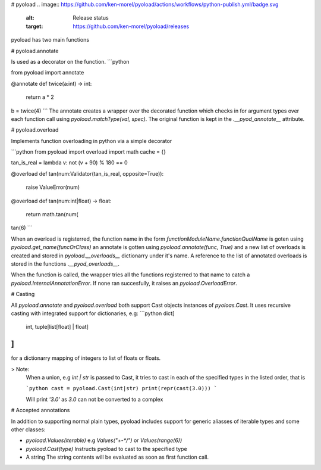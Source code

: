 # pyoload
.. image:: https://github.com/ken-morel/pyoload/actions/workflows/python-publish.yml/badge.svg
  :alt: Release status
  :target: https://github.com/ken-morel/pyoload/releases
.. image:: https://badge.fury.io/py/pyoload.svg
  :alt: PyPI package
  :target: https://pypi.org/project/pyoload
.. image:: https://img.shields.io/pypi/pyversions/pyoload
  :alt: Supported Python versions
  :target: https://pypi.org/project/pyoload
.. image:: https://github.com/ken-morel/pyoload/actions/workflows/test.yml/badge.svg?branch=main
  :alt: Build Status
  :target: https://github.com/ken-morel/pyoload/tree/mai
.. image:: https://coveralls.io/repos/github/ken-morel/pyoload/badge.svg?branch=main
  :alt: Coverage Status
  :target: https://coveralls.io/github/ken-morel/pyoload?branch=mai
.. image:: https://img.shields.io/badge/stackoverflow-Ask%20questions-blue.svg
  :target: https://stackoverflow.com/questions/tagged/pyoload
pyoload has two main functions

# pyoload.annotate

Is used as a decorator on the function.
```python

from pyoload import annotate

@annotate
def twice(a:int) -> int:
    return a * 2

b = twice(4)
```
The annotate creates a wrapper over the decorated function which checks in for argument types over each function call using `pyoload.matchType(val, spec)`.
The original function is kept in the `.__pyod_annotate__` attribute.

# pyoload.overload

Implements function overloading in python via a simple decorator

```python
from pyoload import overload
import math
cache = {}

tan_is_real = lambda v: not (v + 90) % 180 == 0

@overload
def tan(num:Validator(tan_is_real, opposite=True)):
    raise ValueError(num)

@overload
def tan(num:int|float) -> float:
    return math.tan(num(

tan(6)
```

When an overload is registerred, the function name in the form `functionModuleName.functionQualName` is goten using `pyoload.get_name(funcOrClass)` an annotate is gotten using `pyoload.annotate(func, True)`
and a new list of overloads is created and stored in `pyoload.__overloads__` dictionarry under it's name. A reference to the list of annotated overloads is stored in the functions `.__pyod_overloads__`.

When the function is called, the wrapper tries all the functions registerred to that name to catch a `pyoload.InternalAnnotationError`. If none ran succesfully, it raises an `pyoload.OverloadError`.

# Casting

All `pyoload.annotate` and `pyoload.overload` both support Cast objects
instances of `pyoloas.Cast`.
It uses recursive casting with integrated support for dictionaries, e.g:
```python
dict[
  int,
  tuple[list[float] | float]
]
```
for a dictionarry mapping of integers to list of floats or floats.

> Note:
  When a union, e.g `int | str` is passed to Cast, it tries to cast in each of
  the specified types in the listed order, that is

  ```python
  cast = pyoload.Cast(int|str)
  print(repr(cast(3.0)))
  ```

  Will print `'3.0'` as `3.0` can not be converted to a complex


# Accepted annotations


In addition to supporting normal plain types,
pyoload includes support for generic aliasses of iterable types and some other classes:

- `pyoload.Values(iterable)`
  e.g `Values("+-*/")` or `Values(range(6))`
- `pyoload.Cast(type)`
  Instructs pyoload to cast to the specified type
- A string
  The string contents will be evaluated as soon as first function call.
